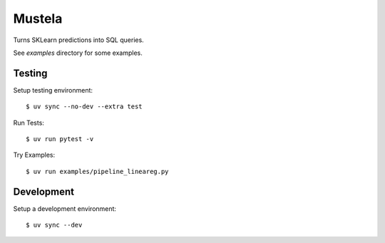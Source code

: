 Mustela
=======

Turns SKLearn predictions into SQL queries.

See `examples` directory for some examples.

Testing
-------

Setup testing environment::

    $ uv sync --no-dev --extra test

Run Tests::

    $ uv run pytest -v

Try Examples::

    $ uv run examples/pipeline_lineareg.py

Development
-----------

Setup a development environment::

    $ uv sync --dev 
